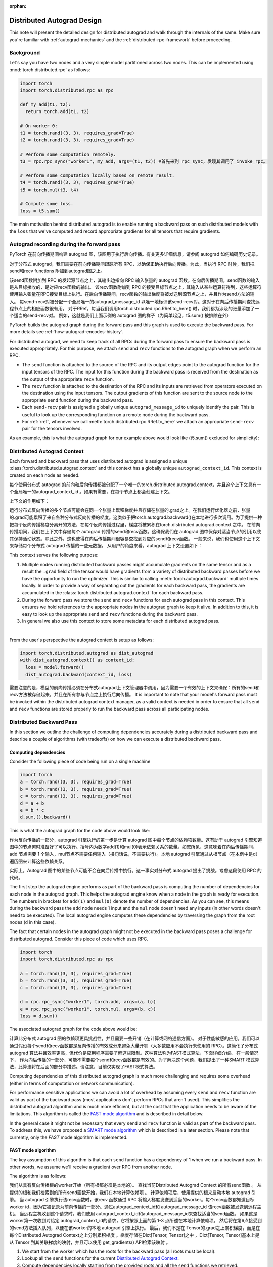 :orphan:

.. _distributed-autograd-design:

Distributed Autograd Design
===========================

This note will present the detailed design for distributed autograd and walk
through the internals of the same. Make sure you're familiar with
:ref:`autograd-mechanics` and the :ref:`distributed-rpc-framework` before
proceeding.

Background
^^^^^^^^^^

Let's say you have two nodes and a very simple model partitioned across two
nodes. This can be implemented using :mod:`torch.distributed.rpc` as follows:

.. code::

  import torch
  import torch.distributed.rpc as rpc

  def my_add(t1, t2):
    return torch.add(t1, t2)

  # On worker 0:
  t1 = torch.rand((3, 3), requires_grad=True)
  t2 = torch.rand((3, 3), requires_grad=True)

  # Perform some computation remotely.
  t3 = rpc.rpc_sync("worker1", my_add, args=(t1, t2)) #首先来到 rpc_sync，发现其调用了_invoke_rpc。

  # Perform some computation locally based on remote result.
  t4 = torch.rand((3, 3), requires_grad=True)
  t5 = torch.mul(t3, t4)

  # Compute some loss.
  loss = t5.sum()

The main motivation behind distributed autograd is to enable running a backward
pass on such distributed models with the ``loss`` that we've computed and
record appropriate gradients for all tensors that require gradients.

.. attaching_send_recv_functions:

Autograd recording during the forward pass
^^^^^^^^^^^^^^^^^^^^^^^^^^^^^^^^^^^^^^^^^^
PyTorch 在前向传播期间构建 autograd 图，该图用于执行后向传播。有关更多详细信息，请参阅 autograd 如何编码历史记录。

对于分布式 autograd，我们需要在前向传播期间跟踪所有 RPC，以确保正确执行后向传播。为此，当执行 RPC 时候，我们把 send和recv functions 附加到autograd图之上。

该send函数附加到 RPC 的发起源节点之上，其输出边指向 RPC 输入张量的 autograd 函数。在向后传播期间，send函数的输入是从目标接收的，是对应recv函数的输出。
该recv函数附加到 RPC 的接受目标节点之上，其输入从某些运算符得到，这些运算符使用输入张量在RPC接受目标上执行。在后向传播期间，recv函数的输出梯度将被发送到源节点之上，并且作为send方法的输入。
每send-recv对被分配一个全局唯一的autograd_message_id 以唯一地标识该send-recv对。这对于在向后传播期间查找远程节点上的相应函数很有用。
对于RRef，每当我们调用torch.distributed.rpc.RRef.to_here() 时，我们都为涉及的张量添加了一个适当的send-recv对。
例如，这就是我们上面示例的 autograd 图的样子（为简单起见，t5.sum() 被排除在外）

PyTorch builds the autograd graph during the forward pass and this graph is
used to execute the backward pass. For more details see
:ref:`how-autograd-encodes-history`.

For distributed autograd, we need to keep track of all RPCs during the forward
pass to ensure the backward pass is executed appropriately. For this purpose,
we attach ``send`` and ``recv`` functions to the autograd graph when we perform
an RPC.

- The ``send`` function is attached to the source of the RPC and its output
  edges point to the autograd function for the input tensors of the RPC.
  The input for this function during the backward pass is received from the
  destination as the output of the appropriate ``recv`` function.
- The ``recv`` function is attached to the destination of the RPC and its
  inputs are retrieved from operators executed on the destination using the
  input tensors. The output gradients of this function are sent to the source
  node to the appropriate ``send`` function during the backward pass.
- Each ``send-recv`` pair is assigned a globally unique ``autograd_message_id``
  to uniquely identify the pair. This is useful to look up the corresponding
  function on a remote node during the backward pass.
- For :ref:`rref`, whenever we call :meth:`torch.distributed.rpc.RRef.to_here`
  we attach an appropriate ``send-recv`` pair for the tensors involved.

As an example, this is what the autograd graph for our example above would look
like (t5.sum() excluded for simplicity):

.. image:: ../_static/img/distributed_autograd/send_recv_functions.png

.. autograd_context:

Distributed Autograd Context
^^^^^^^^^^^^^^^^^^^^^^^^^^^^

Each forward and backward pass that uses distributed autograd is assigned a
unique :class:`torch.distributed.autograd.context` and this context has a
globally unique ``autograd_context_id``. This context is created on each node
as needed.


每个使用分布式 autograd 的前向和后向传播都被分配了一个唯一的torch.distributed.autograd.context，并且这个上下文具有一个全局唯一的autograd_context_id 。如果有需要，在每个节点上都会创建上下文。

上下文的作用如下：

运行分布式反向传播的多个节点可能会在同一个张量上累积梯度并且存储在张量的.grad之上。在我们运行优化器之前，张量的.grad可能累积了来自各种分布式反向传播的梯度。这类似于把torch.autograd.backward()在本地进行多次调用。为了提供一种把每个反向传播梯度分离开的方法，在每个反向传播过程里，梯度将被累积在torch.distributed.autograd.context 之中。
在前向传播期间，我们在上下文中存储每个 autograd 传播的send和recv函数。这确保我们在 autograd 图中保存对适当节点的引用以使其保持活动状态。除此之外，这也使得在向后传播期间很容易查找到对应的send和recv函数。
一般来说，我们也使用这个上下文来存储每个分布式 autograd 传播的一些元数据。
从用户的角度来看，autograd 上下文设置如下：


This context serves the following purpose:

1. Multiple nodes running distributed backward passes might accumulate
   gradients on the same tensor and as a result the ``.grad`` field of the
   tensor would have gradients from a variety of distributed backward passes
   before we have the opportunity to run the optimizer. This is similar to
   calling :meth:`torch.autograd.backward` multiple times locally. In order to
   provide a way of separating out the gradients for each backward pass, the
   gradients are accumulated in the :class:`torch.distributed.autograd.context`
   for each backward pass.
2. During the forward pass we store the ``send`` and ``recv`` functions for
   each autograd pass in this context. This ensures we hold references to the
   appropriate nodes in the autograd graph to keep it alive. In addition to
   this, it is easy to look up the appropriate ``send`` and ``recv`` functions
   during the backward pass.
3. In general we also use this context to store some metadata for each
   distributed autograd pass.

|

From the user's perspective the autograd context is setup as follows:

.. code::

  import torch.distributed.autograd as dist_autograd
  with dist_autograd.context() as context_id:
    loss = model.forward()
    dist_autograd.backward(context_id, loss)


需要注意的是，模型的前向传播必须在分布式autograd上下文管理器中调用，因为需要一个有效的上下文来确保：所有的send和recv方法被存储起来，并且在所有参与节点之上执行后向传播。
It is important to note that your model's forward pass must be invoked within
the distributed autograd context manager, as a valid context is needed in
order to ensure that all ``send`` and ``recv`` functions are stored properly
to run the backward pass across all participating nodes.

Distributed Backward Pass
^^^^^^^^^^^^^^^^^^^^^^^^^

In this section we outline the challenge of computing dependencies accurately
during a distributed backward pass and describe a couple of algorithms (with
tradeoffs) on how we can execute a distributed backward pass.

Computing dependencies
----------------------

Consider the following piece of code being run on a single machine

.. code::

  import torch
  a = torch.rand((3, 3), requires_grad=True)
  b = torch.rand((3, 3), requires_grad=True)
  c = torch.rand((3, 3), requires_grad=True)
  d = a + b
  e = b * c
  d.sum.().backward()

This is what the autograd graph for the code above would look like:

.. image:: ../_static/img/distributed_autograd/local_dependencies.png
  :scale: 80%

作为反向传播的一部分，autograd 引擎执行的第一步是计算 autograd 图中每个节点的依赖项数量。这有助于 autograd 引擎知道图中的节点何时准备好了可以执行。括号内为数字add(1)和mul(0)表示依赖关系的数量。如您所见，这意味着在向后传播期间，add 节点需要 1 个输入，mul节点不需要任何输入（换句话说，不需要执行）。本地 autograd 引擎通过从根节点（在本例中是d）遍历图来计算这些依赖关系。

实际上，Autograd 图中的某些节点可能不会在向后传播中执行。这一事实对分布式 autograd 提出了挑战。考虑这段使用 RPC 的代码。

The first step the autograd engine performs as part of the backward pass is
computing the number of dependencies for each node in the autograd graph. This
helps the autograd engine know when a node in the graph is ready for execution.
The numbers in brackets for ``add(1)`` and ``mul(0)`` denote the number of
dependencies. As you can see, this means during the backward pass the ``add``
node needs 1 input and the ``mul`` node doesn't need any inputs (in other
words doesn't need to be executed). The local autograd engine computes these
dependencies by traversing the graph from the root nodes (``d`` in this case).

The fact that certain nodes in the autograd graph might not be executed in the
backward pass poses a challenge for distributed autograd. Consider this piece
of code which uses RPC.

.. code::

  import torch
  import torch.distributed.rpc as rpc

  a = torch.rand((3, 3), requires_grad=True)
  b = torch.rand((3, 3), requires_grad=True)
  c = torch.rand((3, 3), requires_grad=True)

  d = rpc.rpc_sync("worker1", torch.add, args=(a, b))
  e = rpc.rpc_sync("worker1", torch.mul, args=(b, c))
  loss = d.sum()

The associated autograd graph for the code above would be:

.. image:: ../_static/img/distributed_autograd/distributed_dependencies.png

计算此分布式 autograd 图的依赖项更具挑战性，并且需要一些开销（在计算或网络通信方面）。
对于性能敏感的应用，我们可以通过假设每个send和recv函数都是反向传播的有效成分来避免大量开销（大多数应用不会执行未使用的 RPC）。这简化了分布式 autograd 算法并且效率更高，但代价是应用程序需要了解这些限制。这种算法称为FAST模式算法，下面详细介绍。
在一般情况下， 作为向后传播的一部分，可能不需要每个send和recv函数都是有效的。为了解决这个问题，我们提出了一种SMART 模式算法，此算法将在后面的部分中描述。请注意，目前仅实现了FAST模式算法。

Computing dependencies of this distributed autograd graph is much more
challenging and requires some overhead (either in terms of computation or
network communication).

For performance sensitive applications we can avoid a
lot of overhead by assuming every ``send`` and ``recv`` function are valid as
part of the backward pass (most applications don't perform RPCs that aren't
used). This simplifies the distributed autograd algorithm and is much more
efficient, but at the cost that the application needs to be aware of the
limitations. This algorithm is called the `FAST mode algorithm`_ and is
described in detail below.

In the general case it might not be necessary that every ``send`` and ``recv``
function is valid as part of the backward pass. To address this, we have
proposed a `SMART mode algorithm`_ which is described in a later section.
Please note that currently, only the `FAST` mode algorithm is implemented.

.. _fast-mode-algorithm:

FAST mode algorithm
-------------------

The key assumption of this algorithm is that each ``send`` function has a
dependency of 1 when we run a backward pass. In other words, we assume we'll
receive a gradient over RPC from another node.

The algorithm is as follows:

我们从具有反向传播根的worker开始（所有根都必须是本地的）。
查找当前Distributed Autograd Context 的所有send函数 。
从提供的根和我们检索到的所有send函数开始，我们在本地计算依赖项 。
计算依赖项后，使用提供的根来启动本地 autograd 引擎。
当 autograd 引擎执行该recv函数时，该recv 函数通过 RPC 将输入梯度发送到适当的worker。每个recv函数都知道目标 worker id，因为它被记录为前向传播的一部分。通过autograd_context_id和 autograd_message_id 该recv函数被发送到远程主机。
当远程主机收到这个请求时，我们使用 autograd_context_id和autograd_message_id来查找适当的send函数。
如果这是worker第一次收到对给定 autograd_context_id的请求，它将按照上面的第 1-3 点所述在本地计算依赖项。
然后将在第6点接受到的send方法插入队列，以便在该worker的本地 autograd 引擎上执行。
最后，我们不是在 Tensor的.grad之上累积梯度，而是在每个Distributed Autograd Context之上分别累积梯度 。梯度存储在Dict[Tensor, Tensor]之中 ，Dict[Tensor, Tensor]基本上是从 Tensor 到其关联梯度的映射，并且可以使用 get_gradients() API检索该映射 。

1. We start from the worker which has the roots for the backward pass
   (all roots must be local).
2. Lookup all the ``send`` functions for the current
   `Distributed Autograd Context`_.
3. Compute dependencies locally starting from the provided roots and all the
   ``send`` functions we retrieved.
4. After computing dependencies, kick off the local autograd engine with the
   provided roots.
5. When the autograd engine executes the ``recv`` function, the ``recv``
   function sends the input gradients via RPC to the appropriate worker.
   Each ``recv`` function knows the destination worker id since it is recorded
   as part of the forward pass. The ``recv`` function also sends over the
   ``autograd_context_id`` and ``autograd_message_id`` to the remote host.
6. When this request is received on the remote host, we use the
   ``autograd_context_id`` and ``autograd_message_id`` to look up the
   appropriate ``send`` function.
7. If this is the first time a worker has received a request for the given
   ``autograd_context_id``, it will compute dependencies locally as described
   in points 1-3 above.
8. The ``send`` function retrieved in 6. is then enqueued for execution on the
   local autograd engine for that worker.
9. Finally, instead of accumulating the gradients on the ``.grad`` field of the
   Tensor, we accumulate the gradients separately per
   `Distributed Autograd Context`_. The gradients are stored in a
   ``Dict[Tensor, Tensor]``, which is basically a map from Tensor to its
   associated gradient and this map can be retrieved using the
   :meth:`~torch.distributed.autograd.get_gradients` API.

|

As an example the complete code with distributed autograd would be as follows:

.. code::

  import torch
  import torch.distributed.autograd as dist_autograd
  import torch.distributed.rpc as rpc

  def my_add(t1, t2):
    return torch.add(t1, t2)

  # On worker 0:

  # Setup the autograd context. Computations that take
  # part in the distributed backward pass must be within
  # the distributed autograd context manager.
  with dist_autograd.context() as context_id:
    t1 = torch.rand((3, 3), requires_grad=True)
    t2 = torch.rand((3, 3), requires_grad=True)

    # Perform some computation remotely. # 第一阶段：RPC操作，构建依赖基础
    t3 = rpc.rpc_sync("worker1", my_add, args=(t1, t2))

    # Perform some computation locally based on remote result.
    t4 = torch.rand((3, 3), requires_grad=True)
    t5 = torch.mul(t3, t4)

    # Compute some loss.
    loss = t5.sum()

    # Run the backward pass. # 第二阶段，执行后向传播
    dist_autograd.backward(context_id, [loss])

    # Retrieve the gradients from the context.
    dist_autograd.get_gradients(context_id)

The distributed autograd graph with dependencies would be as follows (t5.sum() excluded for simplicity):

.. image:: ../_static/img/distributed_autograd/distributed_dependencies_computed.png

应用于上述示例的FAST 模式算法如下：

在Worker 0上，我们从根loss和send1开始计算依赖关系。 结果，send1对Worker 0的依赖数为 1，mul对Worker 0的依赖数为 1。
现在，我们在Worker 0上启动本地 autograd 引擎。 我们首先执行mul函数，将其输出作为t4的梯度，累积存储在 autograd 上下文中。 然后，我们执行recv2，它将这些梯度发送到Worker 1。
由于这是Worker 1第一次知道有关此反向传播的信息，因此它将进行依赖关系计算，并且相应地标记send2，add和recv1的依赖性。
接下来，在Worker 1的本地 autograd 引擎上将send2插入队列，该引擎将依次执行add和recv1。
当执行recv1时，它将梯度发送到Worker 0。
由于Worker 0已经计算了此向后传播的依赖性，因此它仅仅在本地将send1插入队列并且执行。
最后，t1，t2和t4的梯度会累积在分布式 Autograd 上下文中。

The `FAST mode algorithm`_ applied to the above example would be as follows:

1. On ``Worker 0`` we start from the roots ``loss`` and ``send1`` to compute
   dependencies. As a result ``send1`` is marked with a dependency of 1 and ``mul``
   on ``Worker 0`` is marked with a dependency of 1.
2. Now, we kickoff the local autograd engine on ``Worker 0``. We first execute
   the ``mul`` function, accumulate its output in the autograd context as the
   gradient for ``t4``. Then, we execute ``recv2`` which sends the gradients to
   ``Worker 1``.
3. Since this is the first time ``Worker 1`` has heard about this backward pass,
   it starts dependency computation and marks the dependencies for ``send2``,
   ``add`` and ``recv1`` appropriately.
4. Next, we enqueue ``send2`` on the local autograd engine of ``Worker 1``, which
   in turn executes ``add`` and ``recv1``.
5. When ``recv1`` is executed it sends the gradients over to ``Worker 0``.
6. Since ``Worker 0`` has already computed dependencies for this backward pass,
   it just enqueues and executes ``send1`` locally.
7. Finally, gradients for ``t1``, ``t2`` and ``t4`` are accumulated in the
   `Distributed Autograd Context`_.

SMART mode algorithm
--------------------
Full details of this algorithm are still in the works, but for the general idea
you can refer to **Distributed Autograd Algorithm Smart mode** section in the
`RFC`_.

Distributed Optimizer
^^^^^^^^^^^^^^^^^^^^^
该DistributedOptimizer操作如下：

获取要优化的远程参数（RRef）列表。这些参数也可以是包含在本地 RRef的本地参数。
将一个Optimizer类作为本地优化器，该优化器将在所有不同的RRef拥有者之上运行。
分布式优化器在每个工作节点上创建一个本地Optimizer实例，并且对于每一个Optimizer保存一个RRef。
当调用torch.distributed.optim.DistributedOptimizer.step()时，分布式优化器使用 RPC 在适当的远程工作者上远程执行所有本地优化器。必须为 torch.distributed.optim.DistributedOptimizer.step() 提供一个分布式autogradcontext_id。 本地优化器使用context_id 在相应上下文中存储梯度。
如果多个并发分布式优化器正在更新一个 worker 上的同一批参数，这些更新将通过锁来进行序列操作。

The :class:`~torch.distributed.optim.DistributedOptimizer` operates as follows:

1. Takes a list of remote parameters (:class:`~torch.distributed.rpc.RRef`) to
   optimize. These could also be local parameters wrapped within a local
   ``RRef``.
2. Takes a :class:`~torch.optim.Optimizer` class as the local
   optimizer to run on all distinct ``RRef`` owners.
3. The distributed optimizer creates an instance of the local ``Optimizer`` on
   each of the worker nodes and holds an ``RRef`` to them.
4. When :meth:`torch.distributed.optim.DistributedOptimizer.step` is invoked,
   the distributed optimizer uses RPC to remotely execute all the local
   optimizers on the appropriate remote workers. A distributed autograd
   ``context_id`` must be provided as input to
   :meth:`torch.distributed.optim.DistributedOptimizer.step`. This is used
   by local optimizers to apply gradients stored in the corresponding
   context.
5. If multiple concurrent distributed optimizers are updating the same
   parameters on a worker, these updates are serialized via a lock.

Simple end to end example
^^^^^^^^^^^^^^^^^^^^^^^^^

Putting it all together, the following is a simple end to end example using
distributed autograd and the distributed optimizer. If the code is placed into a
file called "dist_autograd_simple.py", it can be run with the command
:code:`MASTER_ADDR="localhost" MASTER_PORT=29500 python dist_autograd_simple.py`:

.. code::

  import torch
  import torch.multiprocessing as mp
  import torch.distributed.autograd as dist_autograd
  from torch.distributed import rpc
  from torch import optim
  from torch.distributed.optim import DistributedOptimizer

  def random_tensor():
      return torch.rand((3, 3), requires_grad=True)

  def _run_process(rank, dst_rank, world_size):
      name = "worker{}".format(rank)
      dst_name = "worker{}".format(dst_rank)

      # Initialize RPC.
      rpc.init_rpc(
          name=name,
          rank=rank,
          world_size=world_size
      )

      # Use a distributed autograd context.
      with dist_autograd.context() as context_id:
          # Forward pass (create references on remote nodes).
          rref1 = rpc.remote(dst_name, random_tensor)
          rref2 = rpc.remote(dst_name, random_tensor)
          loss = rref1.to_here() + rref2.to_here()

          # Backward pass (run distributed autograd).
          dist_autograd.backward(context_id, [loss.sum()])

          # Build DistributedOptimizer.
          dist_optim = DistributedOptimizer(
          optim.SGD,
          [rref1, rref2],
          lr=0.05,
          )

          # Run the distributed optimizer step.
          dist_optim.step(context_id)

  def run_process(rank, world_size):
      dst_rank = (rank + 1) % world_size
      _run_process(rank, dst_rank, world_size)
      rpc.shutdown()

  if __name__ == '__main__':
    # Run world_size workers
    world_size = 2
    mp.spawn(run_process, args=(world_size,), nprocs=world_size)

.. _RFC: https://github.com/pytorch/pytorch/issues/23110
